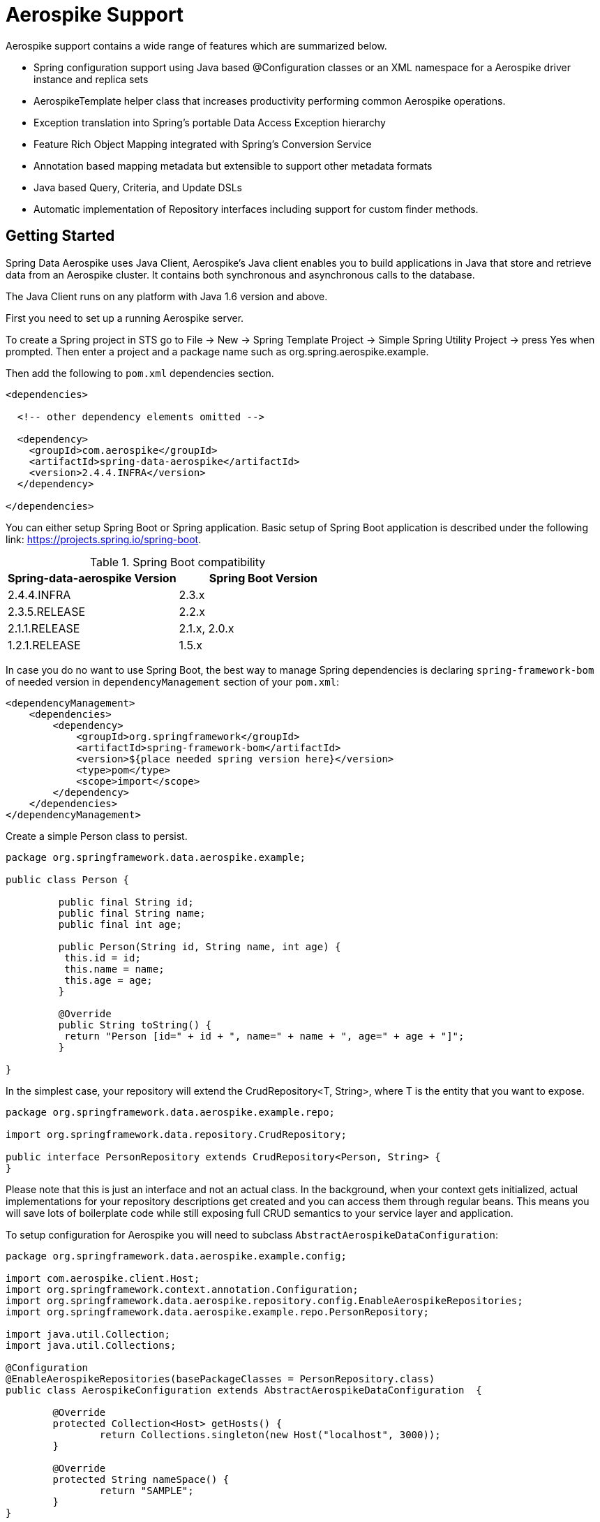 [[aerospike.aerospike-3]]
= Aerospike Support

Aerospike support contains a wide range of features which are summarized below.

* Spring configuration support using Java based @Configuration classes or an XML namespace for a Aerospike driver instance and replica sets
* AerospikeTemplate helper class that increases productivity performing common Aerospike operations.
* Exception translation into Spring's portable Data Access Exception hierarchy
* Feature Rich Object Mapping integrated with Spring's Conversion Service
* Annotation based mapping metadata but extensible to support other metadata formats
* Java based Query, Criteria, and Update DSLs
* Automatic implementation of Repository interfaces including support for custom finder methods.

[[aerospike-getting-started]]
== Getting Started

Spring Data Aerospike uses Java Client, Aerospike’s Java client enables you to build applications in Java that store and retrieve data from an Aerospike cluster. It contains both synchronous and asynchronous calls to the database.

The Java Client runs on any platform with Java 1.6 version and above.

First you need to set up a running Aerospike server.

To create a Spring project in STS go to File -> New -> Spring Template Project -> Simple Spring Utility Project -> press Yes when prompted. Then enter a project and a package name such as org.spring.aerospike.example.

Then add the following to `pom.xml` dependencies section.

[source,xml]
----
<dependencies>

  <!-- other dependency elements omitted -->

  <dependency>
    <groupId>com.aerospike</groupId>
    <artifactId>spring-data-aerospike</artifactId>
    <version>2.4.4.INFRA</version>
  </dependency>

</dependencies>
----

You can either setup Spring Boot or Spring application. Basic setup of Spring Boot application is described under the following link: https://projects.spring.io/spring-boot.

.Spring Boot compatibility
|===
|Spring-data-aerospike Version |Spring Boot Version

|2.4.4.INFRA
|2.3.x

|2.3.5.RELEASE
|2.2.x

|2.1.1.RELEASE
|2.1.x, 2.0.x

|1.2.1.RELEASE
|1.5.x
|===

In case you do no want to use Spring Boot, the best way to manage Spring dependencies is declaring `spring-framework-bom` of needed version in `dependencyManagement` section of your `pom.xml`:

[source,xml]
----
<dependencyManagement>
    <dependencies>
        <dependency>
            <groupId>org.springframework</groupId>
            <artifactId>spring-framework-bom</artifactId>
            <version>${place needed spring version here}</version>
            <type>pom</type>
            <scope>import</scope>
        </dependency>
    </dependencies>
</dependencyManagement>
----

Create a simple Person class to persist.

[source,java]
----
package org.springframework.data.aerospike.example;

public class Person {
	
	 public final String id;
	 public final String name;
	 public final int age;

	 public Person(String id, String name, int age) {
	  this.id = id;
	  this.name = name;
	  this.age = age;
	 }

	 @Override
	 public String toString() {
	  return "Person [id=" + id + ", name=" + name + ", age=" + age + "]";
	 }

}
----

In the simplest case, your repository will extend the CrudRepository<T, String>, where T is the entity that you want to expose.

[source,java]
----
package org.springframework.data.aerospike.example.repo;

import org.springframework.data.repository.CrudRepository;

public interface PersonRepository extends CrudRepository<Person, String> {
}
----
Please note that this is just an interface and not an actual class. In the background, when your context gets initialized, actual implementations for your repository descriptions get created and you can access them through regular beans.
This means you will save lots of boilerplate code while still exposing full CRUD semantics to your service layer and application.

To setup configuration for Aerospike you will need to subclass `AbstractAerospikeDataConfiguration`:

[source,java]
----
package org.springframework.data.aerospike.example.config;

import com.aerospike.client.Host;
import org.springframework.context.annotation.Configuration;
import org.springframework.data.aerospike.repository.config.EnableAerospikeRepositories;
import org.springframework.data.aerospike.example.repo.PersonRepository;

import java.util.Collection;
import java.util.Collections;

@Configuration
@EnableAerospikeRepositories(basePackageClasses = PersonRepository.class)
public class AerospikeConfiguration extends AbstractAerospikeDataConfiguration  {

	@Override
	protected Collection<Host> getHosts() {
		return Collections.singleton(new Host("localhost", 3000));
	}

	@Override
	protected String nameSpace() {
		return "SAMPLE";
	}
}
----

Now you are ready to inject and use `PersonRepository` in your application.

[[aerospike.auditing]]
== General auditing configuration

Auditing support is not available in the current version.

[[aerospike-template]]
== Introduction to AerospikeTemplate

The template provides lower level access to the underlying database and also serves as the foundation for repositories.
Any time a repository is too high-level for you needs chances are good that the templates will serve you well.

[[aerospike-template.instantiating]]
=== Instantiating AerospikeTemplate

If you are subclassing `AbstractAerospikeDataConfiguration` then bean `aerospikeTemplate` is already present in your context and you can use it.
Otherwise you can instantiate it yourself, please, check how it can be done in `AbstractAerospikeDataConfiguration`.

`AerospikeTemplate` provides basic operations with indexes: `createIndex`, `deleteIndex`, `indexExists`. For inserting documents `insert` can be used, for updating `update`.

In case you need to use custom `WritePolicy` `persist` operation can be used. For CAS updates `save` operation must be used.

To delete documents use `delete` methods, for loading documents you can use `findById` or `findByIds` operations. For indexed documents use `find` with provided `Query` object.




